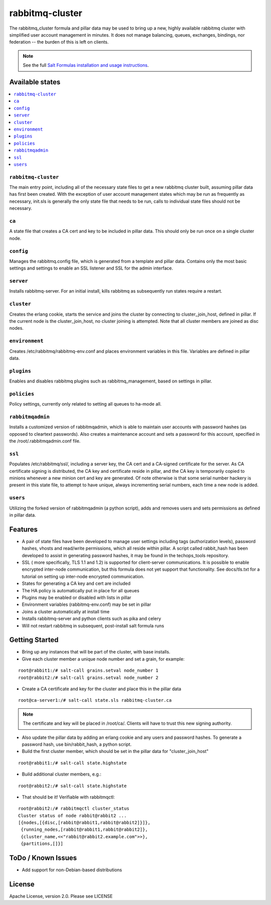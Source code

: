 ================
rabbitmq-cluster
================

The rabbitmq_cluster formula and pillar data may be used to bring up a new, highly available rabbitmq cluster with simplified user account management in minutes.  It does not manage balancing, queues, exchanges, bindings, nor federation -- the burden of this is left on clients.

.. note::

    See the full `Salt Formulas installation and usage instructions
    <http://docs.saltstack.com/en/latest/topics/development/conventions/formulas.html>`_.

Available states
================

.. contents::
    :local:

``rabbitmq-cluster``
--------------------
The main entry point, including all of the necessary state files to get a new rabbitmq cluster built, assuming pillar data has first been created.  With the exception of user account management states which may be run as frequently as necessary, init.sls is generally the only state file that needs to be run, calls to individual state files should not be necessary.


``ca``
------
A state file that creates a CA cert and key to be included in pillar data.  This should only be run once on a single cluster node.

``config``
----------
Manages the rabbitmq.config file, which is generated from a template and pillar data.  Contains only the most basic settings and settings to enable an SSL listener and SSL for the admin interface.

``server``
----------
Installs rabbitmq-server.  For an initial install, kills rabbitmq as subsequently run states require a restart.

``cluster``
-----------
Creates the erlang cookie, starts the service and joins the cluster by connecting to cluster_join_host, defined in pillar.  If the current node is the cluster_join_host, no cluster joining is attempted.  Note that all cluster members are joined as disc nodes.

``environment``
---------------
Creates /etc/rabbitmq/rabbitmq-env.conf and places environment variables in this file.  Variables are defined in pillar data.

``plugins``
-----------
Enables and disables rabbitmq plugins such as rabbitmq_management, based on settings in pillar.

``policies``
------------
Policy settings, currently only related to setting all queues to ha-mode all.

``rabbitmqadmin``
-----------------
Installs a customized version of rabbitmqadmin, which is able to maintain user accounts with password hashes (as opposed to cleartext passwords).  Also creates a maintenance account and sets a password for this account, specified in the /root/.rabbitmqadmin.conf file.

``ssl``
-------
Populates /etc/rabbitmq/ssl/, including a server key, the CA cert and a CA-signed certificate for the server.  As CA certificate signing is distributed, the CA key and certificate reside in pillar, and the CA key is temporarily copied to minions whenever a new minion cert and key are generated.  Of note otherwise is that some serial number hackery is present in this state file, to attempt to have unique, always incrementing serial numbers, each time a new node is added.

``users``
---------
Utilizing the forked version of rabbitmqadmin (a python script), adds and removes users and sets permissions as defined in pillar data.


Features
========
+ A pair of state files have been developed to manage user settings including tags (authorization levels), password hashes,
  vhosts and read/write permissions, which all reside within pillar.  A script called rabbit_hash has been developed
  to assist in generating password hashes, it may be found in the techops_tools repository.
+ SSL ( more specifically, TLS 1.1 and 1.2) is supported for client-server communications.  It is possible to enable
  encrypted inter-node communication, but this formula does not yet support that functionality.  See docs/tls.txt
  for a tutorial on setting up inter-node encrypted communication.
+ States for generating a CA key and cert are included
+ The HA policy is automatically put in place for all queues
+ Plugins may be enabled or disabled with lists in pillar
+ Environment variables (rabbitmq-env.conf) may be set in pillar
+ Joins a cluster automatically at install time
+ Installs rabbitmq-server and python clients such as pika and celery
+ Will not restart rabbitmq in subsequent, post-install salt formula runs


Getting Started
===============

+ Bring up any instances that will be part of the cluster, with base installs.
+ Give each cluster member a unique node number and set a grain, for example:

::

  root@rabbit1:/# salt-call grains.setval node_number 1
  root@rabbit2:/# salt-call grains.setval node_number 2

+ Create a CA certificate and key for the cluster and place this in the pillar data

::

  root@ca-server1:/# salt-call state.sls rabbitmq-cluster.ca

.. note::

  The certificate and key will be placed in /root/ca/.  Clients will have to trust this new
  signing authority.

+ Also update the pillar data by adding an erlang cookie and any users and password hashes.  To generate a
  password hash, use bin/rabbit_hash, a python script.

+ Build the first cluster member, which should be set in the pillar data for "cluster_join_host"

::

  root@rabbit1:/# salt-call state.highstate

+ Build additional cluster members, e.g.:

::

  root@rabbit2:/# salt-call state.highstate

+ That should be it! Verifiable with rabbitmqctl:

::

  root@rabbit2:/# rabbitmqctl cluster_status
  Cluster status of node rabbit@rabbit2 ...
  [{nodes,[{disc,[rabbit@rabbit1,rabbit@rabbit2]}]},
   {running_nodes,[rabbit@rabbit1,rabbit@rabbit2]},
   {cluster_name,<<"rabbit@rabbit2.example.com">>},
   {partitions,[]}]

ToDo / Known Issues
===================
+ Add support for non-Debian-based distributions


License
=======

Apache License, version 2.0.  Please see LICENSE
